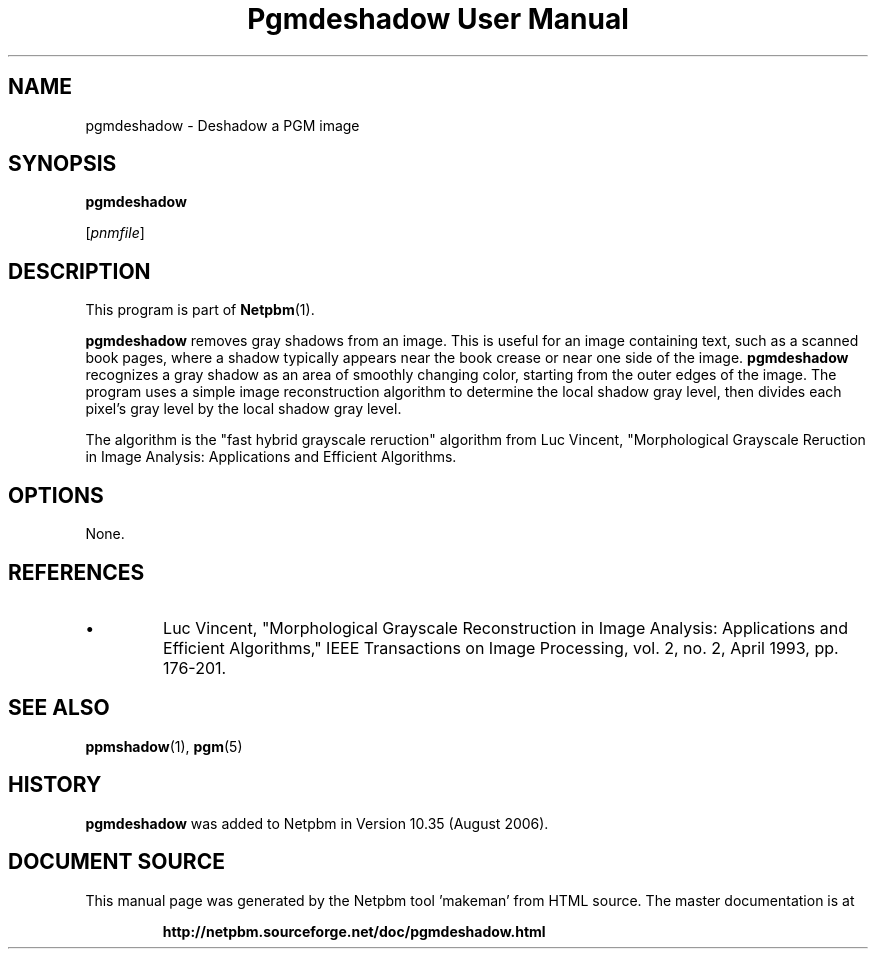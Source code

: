 \
.\" This man page was generated by the Netpbm tool 'makeman' from HTML source.
.\" Do not hand-hack it!  If you have bug fixes or improvements, please find
.\" the corresponding HTML page on the Netpbm website, generate a patch
.\" against that, and send it to the Netpbm maintainer.
.TH "Pgmdeshadow User Manual" 0 "06 July 2006" "netpbm documentation"
.PP
.SH NAME

pgmdeshadow - Deshadow a PGM image

.UN synopsis
.SH SYNOPSIS

\fBpgmdeshadow\fP

[\fIpnmfile\fP]


.UN description
.SH DESCRIPTION
.PP
This program is part of
.BR "Netpbm" (1)\c
\&.
.PP
\fBpgmdeshadow\fP removes gray shadows from an image.  This is
useful for an image containing text, such as a scanned book pages,
where a shadow typically appears near the book crease or near one side
of the image.  \fBpgmdeshadow\fP recognizes a gray shadow as an area
of smoothly changing color, starting from the outer edges of the
image.  The program uses a simple image reconstruction algorithm to
determine the local shadow gray level, then divides each pixel's gray
level by the local shadow gray level.
.PP
The algorithm is the "fast hybrid grayscale reruction"
algorithm from Luc Vincent, "Morphological Grayscale Reruction in
Image Analysis: Applications and Efficient Algorithms.


.UN options
.SH OPTIONS
.PP
None.

.UN references
.SH REFERENCES



.IP \(bu
Luc Vincent, "Morphological Grayscale Reconstruction in Image
Analysis: Applications and Efficient Algorithms," IEEE
Transactions on Image Processing, vol. 2, no. 2, April 1993,
pp. 176-201.




.UN seealso
.SH SEE ALSO
.BR "ppmshadow" (1)\c
\&,
.BR "pgm" (5)\c
\&

.UN history
.SH HISTORY
.PP
\fBpgmdeshadow\fP was added to Netpbm in Version 10.35 (August 2006).
.SH DOCUMENT SOURCE
This manual page was generated by the Netpbm tool 'makeman' from HTML
source.  The master documentation is at
.IP
.B http://netpbm.sourceforge.net/doc/pgmdeshadow.html
.PP